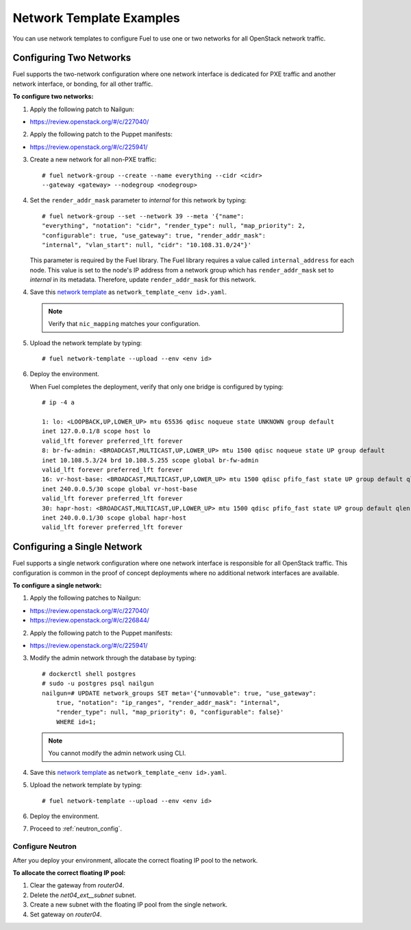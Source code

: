 .. _templates-networking-examples:

Network Template Examples
=========================

You can use network templates to configure Fuel to use
one or two networks for all OpenStack network traffic.

Configuring Two Networks
------------------------

Fuel supports the two-network configuration where one network interface is
dedicated for PXE traffic and another network interface, or bonding, for
all other traffic.

**To configure two networks:**

1. Apply the following patch to Nailgun:

* https://review.openstack.org/#/c/227040/

2. Apply the following patch to the Puppet manifests:

* https://review.openstack.org/#/c/225941/

3. Create a new network for all non-PXE traffic:

   ::

    # fuel network-group --create --name everything --cidr <cidr>
    --gateway <gateway> --nodegroup <nodegroup>

4. Set the ``render_addr_mask`` parameter to `internal` for this network by
   typing:

   ::

    # fuel network-group --set --network 39 --meta '{"name":
    "everything", "notation": "cidr", "render_type": null, "map_priority": 2,
    "configurable": true, "use_gateway": true, "render_addr_mask":
    "internal", "vlan_start": null, "cidr": "10.108.31.0/24"}'

   This parameter is required by the Fuel library. The Fuel library requires
   a value called ``internal_address`` for each node.
   This value is set to the node's IP address from a network group which has
   ``render_addr_mask`` set to `internal` in its metadata. Therefore, update
   ``render_addr_mask`` for this network.

4. Save this `network template <examples/network_templates/two_networks.yaml>`_
   as ``network_template_<env id>.yaml``.

   .. note::
      Verify that ``nic_mapping`` matches your configuration.

5. Upload the network template by typing:

   ::

    # fuel network-template --upload --env <env id>

6. Deploy the environment.

   When Fuel completes the deployment, verify that only one bridge is
   configured by typing:

   ::

    # ip -4 a

    1: lo: <LOOPBACK,UP,LOWER_UP> mtu 65536 qdisc noqueue state UNKNOWN group default
    inet 127.0.0.1/8 scope host lo
    valid_lft forever preferred_lft forever
    8: br-fw-admin: <BROADCAST,MULTICAST,UP,LOWER_UP> mtu 1500 qdisc noqueue state UP group default
    inet 10.108.5.3/24 brd 10.108.5.255 scope global br-fw-admin
    valid_lft forever preferred_lft forever
    16: vr-host-base: <BROADCAST,MULTICAST,UP,LOWER_UP> mtu 1500 qdisc pfifo_fast state UP group default qlen 1000
    inet 240.0.0.5/30 scope global vr-host-base
    valid_lft forever preferred_lft forever 
    30: hapr-host: <BROADCAST,MULTICAST,UP,LOWER_UP> mtu 1500 qdisc pfifo_fast state UP group default qlen 1000
    inet 240.0.0.1/30 scope global hapr-host
    valid_lft forever preferred_lft forever

Configuring a Single Network
----------------------------

Fuel supports a single network configuration where one network interface is
responsible for all OpenStack traffic. This configuration is common in the
proof of concept deployments where no additional network interfaces are
available.

**To configure a single network:**

1. Apply the following patches to Nailgun:

* https://review.openstack.org/#/c/227040/
* https://review.openstack.org/#/c/226844/

2. Apply the following patch to the Puppet manifests:

* https://review.openstack.org/#/c/225941/

3. Modify the admin network through the database by typing:

   ::

    # dockerctl shell postgres
    # sudo -u postgres psql nailgun
    nailgun=# UPDATE network_groups SET meta='{"unmovable": true, "use_gateway":
        true, "notation": "ip_ranges", "render_addr_mask": "internal",
        "render_type": null, "map_priority": 0, "configurable": false}'
        WHERE id=1;

   .. note::
      You cannot modify the admin network using CLI.

4. Save this `network template <examples/network_templates/one_network.yaml>`_
   as ``network_template_<env id>.yaml``.

5. Upload the network template by typing:

   ::

    # fuel network-template --upload --env <env id>

6. Deploy the  environment.

7. Proceed to :ref:`neutron_config`.

.. _neutron_config:

Configure Neutron
+++++++++++++++++

After you deploy your environment, allocate the correct floating IP pool
to the network.

**To allocate the correct floating IP pool:**

#. Clear the gateway from `router04`.
#. Delete the `net04_ext__subnet` subnet.
#. Create a new subnet with the floating IP pool from the single network.
#. Set gateway on `router04`.
